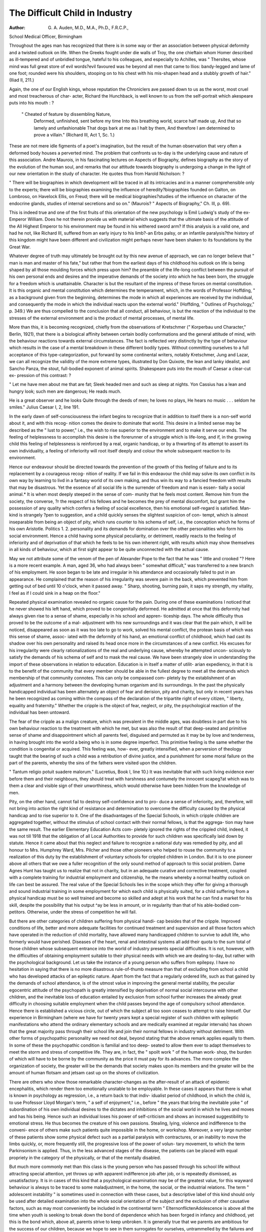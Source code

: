 The Difficult Child in Industry
=================================

:Author: G. A. Auden, M.D., M.A., Ph.D., F.R.C.P.,
School Medical Officer, Birmingham

Throughout the ages man has recognized that there is in some way or
ther an association between physical deformity and a twisted outlook on life.
When the Greeks fought under die walls of Troy, the one chieftain whom
Homer described as ill-tempered and of unbridled tongue, hateful to his
colleagues, and especially to Achilles, was " Thersites, whose mind was full
great store of evil words?evil favoured was he beyond all men that came
to Ilios: bandy-legged and lame of one foot; rounded were his shoulders,
stooping on to his chest with his mis-shapen head and a stubbly growth of
hair." (Iliad II, 211.)

Again, the one of our English kings, whose reputation the Chroniclers
ave passed down to us as the worst, most cruel and most treacherous of char-
acter, Richard the Hunchback, is well known to us from the self-portrait which
akespeare puts into his mouth : ?

	" Cheated of feature by dissembling Nature,
	  Deformed, unfinished, sent before my time
	  Into this breathing world, scarce half made up,
	  And that so lamely and unfashionable
	  That dogs bark at me as I halt by them,
	  And therefore
	  I am determined to prove a villain."
	  (Richard III, Act 1, Sc. 1.)

These are not mere idle figments of a poet's imagination, but the result
of the human observation that very often a deformed body houses a perverted
mind. The problem that confronts us to-day is the underlying cause and
nature of this association. Andre Maurois, in his fascinating lectures on Aspects
of Biography, defines biography as the story of the evolution of the human
soul, and remarks that our attitude towards biography is undergoing a change
in the light of our new orientation in the study of character. He quotes thus
from Harold Nicholson: ?

" There will be biographies in which development will be traced in all
its intricacies and in a manner comprehensible only to the experts; there
will be biographies examining the influence of heredity?biographies
founded on Galton, on Lombroso, on Havelock Ellis, on Freud; there
will be medical biographies?studies of the influence on character of the
endocrine glands, studies of internal secretions and so on." (Maurois?
" Aspects of Biography," Ch. Ill, p. 69).

This is indeed true and one of the first fruits of this orientation of the new
psychology is Emil Ludwig's study of the ex-Emperor William. Does he not
therein provide us with material which suggests that the ultimate basis of the
attitude of the All Highest Emperor to his environment may be found in his
withered sword arm? If this analysis is a valid one, and had he not, like
Richard III, suffered from an early injury to his limb?-an Erbs palsy, or an
infantile paralysis?the history of this kingdom might have been different and
civilization might perhaps never have been shaken to its foundations by the
Great War.

Whatever degree of truth may ultimately be brought out by this new
avenue of approach, we can no longer believe that " man is man and master
of his fate," but rather that from the earliest days of his childhood his outlook
on life is being shaped by all those moulding forces which press upon him?
the preamble of the life-long conflict between the pursuit of his own personal
ends and desires and the imperative demands of the society into which he has
been born, the struggle for a freedom which is unattainable. Character is but
the resultant of the impress of these forces on mental constitution. It is this
organic and mental constitution which determines the temperament, which,
in the words of Professor Hoffding, " as a background given from the beginning, determines the mode in which all experiences are received by the
individual, and consequently the mode in which the individual reacts upon the
external world." (Hoffding, " Outlines of Psychology," p. 349.)
We are thus compelled to the conclusion that all conduct, all behaviour,
is but the reaction of the individual to the stresses of the external environment
and is the product of mental processes, of mental life.

More than this, it is becoming recognized, chiefly from the observations
of Kretschmer (" Korperbau und Character," Berlin, 1921), that there is a
biological affinity between certain bodily conformations and the general
attitude of mind, with the behaviour reactions towards external circumstances.
The fact is reflected very distinctly by the type of behaviour which results in
the case of a mental breakdown in these different bodily types. Without committing ourselves to a full acceptance of this type-categorization, put forward
by some continental writers, notably Kretschmer, Jung and Lazar, we can all
recognize the validity of the more extreme types, illustrated by Don Quixote,
the lean and lanky idealist, and Sancho Panza, the stout, full-bodied exponent
of animal spirits. Shakespeare puts into the mouth of Caesar a clear-cut ex-
pression of this contrast: ?

" Let me have men about me that are fat;
Sleek headed men and such as sleep at nights.
Yon Cassius has a lean and hungry look; such men are dangerous;
He reads much.

He is a great observer and he looks
Quite through the deeds of men; he loves no plays,
He hears no music . . . seldom he smiles."
Julius Caesar I, 2, line 191.

In the early dawn of self-consciousness the infant begins to recognize that
in addition to itself there is a non-self world about it, and with this recog-
nition comes the desire to dominate that world. This desire in a limited sense
may be described as the " lust to power," i.e., the wish to rise superior to the
environment and to make it serve our ends. The feeling of helplessness to
accomplish this desire is the forerunner of a struggle which is life-long, and if,
in the growing child this feeling of helplessness is reinforced by a real, organic
handicap, or by a thwarting of its attempt to assert its own individuality, a
feeling of inferiority will root itself deeply and colour the whole subsequent
reaction to its environment.

Hence our endeavour should be directed towards the prevention of the
growth of this feeling of failure and to its replacement by a courageous recog-
nition of reality. If we fail in this endeavour the child may solve its own
conflict in its own way by learning to livd in a fantasy world of its own making,
and thus win its way to a fancied freedom with results that may be disastrous.
Yet the essence of all social life is the surrender of freedom and man is essen-
tially a social animal.* It is when most deeply steeped in the sense of com-
munity that he feels most content. Remove him from the society, the converse,
?r the respect of his fellows and he becomes the prey of mental discomfort,
but grant him the possession of any quality which confers a feeling of social
excellence, then his emotional self-regard is satisfied. Man-kind is strangely
?pen to suggestion, and a child quickly senses the slightest suspicion of con-
tempt, which is almost inseparable from being an object of pity, which runs
counter to his schema of self, i.e., the conception which he forms of his own
Aristotle. Politics 1. 2.
personality and its demands for domination over the other personalities who
form his social environment. Hence a child having some physical peculiarity,
or detriment, readily reacts to the feeling of inferiority and of deprivation of
that which he feels to be his own inherent right, with results which may show
themselves in all kinds of behaviour, which at first sight appear to be quite
unconnected with the actual cause.

May we not attribute some of the venom of the pen of Alexander
Pope to the fact that he was " little and crooked "?
Here is a more recent example. A man, aged 36, who had always been
" somewhat difficult," was transferred to a new branch of his employment.
He soon began to be late and irregular in his attendance and occasionally failed
to put in an appearance. He complained that the reason of his irregularity
was severe pain in the back, which prevented him from getting out of bed
until 10 o'clock, when it passed away. " Sharp, shooting, burning pain, it
saps my strength, my vitality, I feel as if I could sink in a heap on the floor."

Repeated physical examination revealed no organic cause for the pain. During
one of these examinations I noticed that he never showed his left hand, which
proved to be congenitally deformed. He admitted at once that this deformity
had always given rise to a sense of shame, especially in his school and appren-
ticeship days. The whole difficulty thus proved to be the outcome of a mal-
adjustment with his new surroundings and it was clear that the pain which,
it will be noticed, disappeared as soon as it was too late to go to work, solved
his mental conflict, the protean basis of which was this sense of shame, assoc-
iated with the deformity of his hand, an emotional conflict of childhood, which
had cast its shadow over his own personality and raised its head once more in
the circumstances of a new conflict. His excuses for his irregularity were clearly
rationalizations of the real and underlying cause, whereby he attempted uncon-
sciously to satisfy the demands of his schema of self and to mask the real cause.
We have been strangely slow in understanding the import of these
observations in relation to education. Education is in itself a matter of utilit-
arian expediency, in that it is to the benefit of the community that every
member should be able in the fullest degree to meet all the demands which
membership of that community connotes. This can only be compassed com-
pletely by the establishment of an adjustment and a harmony between the
developing human organism and its surroundings. In the past the physically
handicapped individual has been alternately an object of fear and derision,
pity and charity, but only in recent years has he been recognized as coming
within the compass of the declaration of the tripartite right of every citizen,
" liberty, equality and fraternity." Whether the cripple is the object of fear,
neglect, or pity, the psychological reaction of the individual has been untoward.

The fear of the cripple as a malign creature, which was prevalent in the
middle ages, was doubtless in part due to his own behaviour reaction to the
treatment with which he met, but was also the result of that deep-seated and
primitive sense of shame and disappointment which all parents feel, disguised
and permuted as it may be by love and tenderness, in having brought into the
world a being who is in some degree imperfect. This primitive feeling is the
same whether the condition is congenital or acquired. This feeling was, how-
ever, greatly intensified, when a perversion of theology taught that the bearing
of such a child was a retribution of divine justice, and a punishment for some
moral failure on the part of the parents, whereby the sins of the fathers were
visited upon the children.

" Tantum religio potuit suadere malorum." (Lucretius, Book I, line 10.)
It was inevitable that with such living evidence ever before them and
their neighbours, they should treat with harshness and contumely the innocent
scapeg?at which was to them a clear and visible sign of their unworthiness,
which would otherwise have been hidden from the knowledge of men.

Pity, on the other hand, cannot fail to destroy self-confidence and to pro-
duce a sense of inferiority, and, therefore, will not bring into action the right
kind of resistance and determination to overcome the difficulty caused by the
physical handicap and to rise superior to it. One of the disadvantages of the
Special Schools, in which cripple children are aggregated together, without
the stimulus of school contact with their normal fellows, is that the aggrega-
tion may have the same result. The earlier Elementary Education Acts com-
pletely ignored the rights of the crippled child, indeed, it was not till 1918
that the obligation of all Local Authorities to provide for such children was
specifically laid down by statute. Hence it came about that this neglect and
failure to recognize a national duty was remedied by pity, and all honour to
Mrs. Humphrey Ward, Mrs. Pilcher and those other pioneers who helped to
rouse the community to a realization of this duty by the establishment of
voluntary schools for crippled children in London. But it is to one pioneer
above all others that we owe a fuller recognition of the only sound method of
approach to this social problem. Dame Agnes Hunt has taught us to realize
that not in charity, but in an adequate curative and corrective treatment,
coupled with a complete training for industrial employment and citizenship,
he the means whereby a normal healthy outlook on life can best be assured.
The real value of the Special Schools lies in the scope which they offer
for giving a thorough and sound industrial training in some employment for
which each child is physically suited, for a child suffering from a physical
handicap must be so well trained and become so skilled and adept at his work
that he can find a market for his skill, despite the possibility that his output
^ay be less in amount, or in regularity than that of his able-bodied com-
petitors. Otherwise, under the stress of competition he will fail.

But there are other categories of children suffering from physical handi-
cap besides that of the cripple. Improved conditions of life, better and more
adequate facilities for continued treatment and supervision and all those factors
which have operated in the reduction of child mortality, have allowed many
handicapped children to survive to adult life, who formerly would have
perished. Diseases of the heart, renal and intestinal systems all add their
quota to the sum total of those children whose subsequent entrance into the
world of industry presents special difficulties. It is not, however, with the
difficulties of obtaining employment suitable to their physical needs with
which we are dealing to-day, but rather with the psychological background.
Let us take the instance of a young person who suffers from epilepsy. I have
no hesitation in saying that there is no more disastrous rule-of-thumb measure
than that of excluding from school a child who has developed attacks of an
epileptic nature. Apart from the fact that a regularly ordered life, such as
that gained by the demands of school attendance, is of the utmost value in
improving the general mental stability, the peculiar egocentric attitude of the
psychopath is greatly intensified by deprivation of normal social intercourse
with other children, and the inevitable loss of education entailed by exclusion
from school further increases the already great difficulty in choosing suitable
employment when the child passes beyond the age of compulsory school
attendance. Hence there is established a vicious circle, out of which the
subject all too soon ceases to attempt to raise himself. Our experience in
Birmingham (where we have for twenty years kept a special register of such
children with epileptic manifestations who attend the ordinary elementary
schools and are medically examined at regular intervals) has shown that the
great majority pass through their school life and join their normal fellows in
industry without detriment. With other forms of psychopathic personality
we need not deal, beyond stating that the above remark applies equally to
them. In some of these the psychopathic condition is familial and too deep-
seated to allow them ever to adapt themselves to meet the storm and stress of
competitive life. They are, in fact, the " spoilt work " of the human work-
shop, the burden of which will have to be borne by the community as the
price it must pay for its advances. The more complex the organization of
society, the greater will be the demands that society makes upon its members
and the greater will be the amount of human flotsam and jetsam cast up on
the shores of civilization.

There are others who show those remarkable character-changes as the
after-result of an attack of epidemic encephalitis, which render them too
emotionally unstable to be employable. In these cases it appears that there
is what is known in psychology as regression, i.e., a return back to that indiv-
idualist period of childhood, in which the child is, to use Professor Lloyd
Morgan's term, " a self of enjoyment," i.e., before " the years that bring the
inevitable yoke " of subordination of his own individual desires to the dictates
and inhibitions of the social world in which he lives and moves and has his
being. Hence such an individual loses his power of self-criticism and shows
an increased suggestibility to emotional stress. He thus becomes the creature
of his own passions. Stealing, lying, violence and indifference to the conveni-
ence of others make such patients quite impossible in the home, or workshop.
Moreover, a very large number of these patients show some physical defect
such as a partial paralysis with contractures, or an inability to move the limbs
quickly, or, more frequently still, the progressive loss of the power of volun-
tary movement, to which the term Parkinsonism is applied. Thus, in the less
advanced stages of the disease, the patients can be placed with equal propriety
in the category of the physically, or that of the mentally disabled.

But much more commonly met than this class is the young person who
has passed through his school life without attracting special attention, yet
throws up with apparent indifference job after job, or is repeatedly dismissed,
as unsatisfactory. It is in cases of this kind that a psychological examination
may be of the greatest value, for this wayward behaviour is always to be traced
to some maladjustment, in the home, the social, or the industrial relations.
The term " adolescent instability " is sometimes used in connection with these
cases, but a descriptive label of this kind should only be used after detailed
examination into the whole social orientation of the subject and the exclusion
of other causative factors, such as may most conveniently be included in the
continental term " Eltern\onflic\tenAdolescence is above all the time when
youth is seeking to break down the bond of dependence which has been
forged in infancy and childhood, yet this is the bond which, above all, parents
strive to keep unbroken. It is generally true that we parents are ambitious
for the success of our children, because we hope to see in them surrogates for
ourselves, untrammelled by the failures and weaknesses of which we ourselves
are conscious. Hence we try to mould them with the same impress with
which we have been stamped and too often look with dismay and even with
dread at any attempt for freedom and independence.

Another cause of difficulty may arise, when a child from a sheltered and
indulgent home, in which he, or she, is the centre of a little solar system round
which everything seems to revolve, goes into employment. He suddenly finds
himself in circumstances in which his personality is of no account. It is a rude
awakening and he finds himself pitted against a reality with which his own
pleasure principle is in harsh conflict. Moreover, with such a psychological
background, the attempt to guide a young person against the stream of his
?wn emotional trends, inevitably arouses unconscious resistance and thus
makes still wider the breach and hinders rather than helps.

A few years ago I saw a young woman of 17, whose work as a domestic
servant was said to be careless and unsatisfactory. She was an orphan who had
been living in an Orphanage, maintained in all kindness and pity under the
auspices of a Religious Community. Her personal appearance, with short
skirts, stylishly bobbed hair and a suspicion of lip salve, gave at once the key
to the situation. She was film struck and her fantasy was that of emulating
Mary Pickford on the screens. This attitude of mind, quite natural to a girl
growing to womanhood from a somewhat sombre childhood, was wholly
foreign to her surroundings in the Home and was wholly misunderstood.

The result was that she came to be regarded as a lost sheep and was repeatedly
J?ld that sue was " a naughty girl." I suggested that she should be transferred
t()r a holit iy to a place of less exacting piety, but unfortunately, mistaking the
object of the transfer and regarding it as a probable means of further attempts
to reform her, she tried to escape through a window on the night of her
arrival and fell some thirty feet. No serious damage, however, was done, but
on recovering consciousness in the Hospital, her first words were, " Will my
photograph be in the papers? She was afterwards placed in another situa-
tion and subsequently married. To-day there is no happier home and no more
model housewife and mother in the country than this once film-struck
" naughty girl." Yet at that time she stood at the parting of the ways, a
station fraught with all the possibilities of a life tragedy.

Again, cases are met with in which some handicap of a physical or mental
character exists, which may cause difficulty in industrial life. A lad of 18
came to me in great anxiety lest he should be discharged from his employ-
ment. His work was of a highly skilled character, that of making and repairing
pneumatic pumps for motor tyres. He exhibited a condition of complete
word-blindness, being quite unable to read, with the result that when the work
was passed to him by the foreman he was not able to read the tally with the
instructions which was affixed thereto. Apart from this not infrequent defect
he was exceptionally intelligent. An interview with his employer, who was
quite ignorant of the existence of this defect, proved that this lad's fears were
groundless, for his employer stated that so far from dismissing him he was
one of the best workers in his employ. To a less discerning employer this
defect might have appeared to be evidence of mental deficiency. It will be
easily understood that the existence of such a handicap might cause acute
distress, especially if it became known to his fellow workers, and the sense of
inferiority thus induced may show itself in all kinds of bizarre ways. One
boy who suffered from this defect, goaded by the gibes of his companions,
attempted to set fire to the workshop and was sent to a Colony for the Feeble-
minded. He was, however, subsequently discharged to the care of his parents.
This sense of inferiority is now becoming recognized as the underlying cause
of much of the anti-social action which brings the perpetrators within the arm
of the Law, and we are beginning to understand that the delinquency, which
has been attributed to feeble-mindedness is in truth the result of the inferiority
which the label of feeblemindedness has produced.

A few weeks ago I examined a lad who was charged with stealing.
Though only 13 ^ years old he stood 5 ft. 9^ ins. in height and weighed
9 st. 3^4 lbs. " I was so big and awkward at school and I've got to take drill
and walk along the street with little chaps and it worried me. They call me
" lanky " and " lardy," because I used to put brilliantine on my hair. I never
used to mix with the other boys, they are rowdy and I am very reserved. I
used to walk in the fields. I was never out late. I'd like to get something in
the chemistry line; I like experiments and finding out things. I read adventure
and mystery books. I thought I was big enough to get away and go to work,
so I took a bike." He rode nearly to London, but having no money went to
the police station. Fourteen days later he saw his mother's purse and took
enough money to go to London, where twenty-four hours of hunger and ex-
haustion once more caused him to go to the police.

It is abundantly clear that the giant growth of this lad and the conse-
quent maladjustment with his school, as well as his home surroundings, were
the direct cause of his misdemeanour, which shows the characteristic impul-
siveness and failure to weigh the consequences which so generally accompany
these conflicts. The boy was in no sense a misdemeanant, and for my part
I am convinced that it would have been a much better solution of his mal-
adjustment, and would have offered a better prospect for the future, if, instead
of committing him to an industrial school, a free place had been found for
him in a secondary school.

A defect which at first showing would seem to render the sufferer almost
unemployable?that of deaf mutism?has somewhat surprising results. In
certain factories these girls are welcomed because of necessity they cannot
waste their time and distract one another's attention by chattering. Conse-
quently, their output is good, with the result that the girls settle down with a
sense of superiority and happiness in their surroundings. Possibly a contribu-
tory factor in this content is the fact that the noise of the factory does not
disturb and bewilder them as it does a girl of normal hearing.

How far a psychological examination of children about to leave school to
enter employment will aid in a solution of our problems it is at present early
to judge, even if such an examination were possible, except in a few selected
cases. On broad lines it is, of course, not difficult to classify these young
persons into somewhat ill-defined categories (the placid, the excitable, the
keen, the apathetic, the extrovert, the introvert, and so on), and to choose work
likely to satisfy their interests, but the real difficulty lies in the absence of any
real test of temperament, except that of trial and error. Yet it is, as we have
already said, the temperament which determines the individual reaction to
the individual stress.

That the child who has some physical or mental handicap should feel
acutely the sense of discouragement which the knowledge of an unfavourable
comparison with its compeers engenders, is perhaps inevitable, and the res-
ponsibility of those who have to deal with them, whether parents or teachers,
ls a great one. All too readily the breeze of depreciation scatters the grain of
diffidence and self-mistrust from which in later life is gathered " after full
flower a harvest all of tears."

The difficulty really lies in large part in the false values in life which the
competitive struggle of the world to-day does so much to foster. In the mech-
anization of our modern life the demand for " efficiency," so called, tends to
a disregard of the infinite variety in human personality, and, struggle as we
may for our individual freedom, we are in danger of becoming more and
ttiore the slaves of the Frankenstein which we have created. " The true
Civilization," wrote Baudelaire, " has nothing to do with gas, or steam. It
consists in the diminution of the traces of original sin." (Baudelaire, " Mon
eur mis a nu.")

Dante gives us the remedy: ?
"No Creator, or creature, my son, was ever without love, either natural,
or rational, and this thou knowest. The natural is alway without error,
but the other may err through an evil object. . . . Hence thou mayest
understand that love must be the seed of every virtue and of every deed
that deserves punishment."

II. Purgatorio, XVII, 91-96.

This discourse of Virgil to Dante contains the gist of the whole matter,
for it is only in so far as we are able to project ourselves into and identify our-
selves with those who depend upon us for help, encouragement and guidance,
that we can understand them, and without understanding we cannot serve
them. This self-projection and identification is most fittingly expressed in the
one word " Love " and Love is a fulfilment of the Law. (Rom. XIII, 10.)
